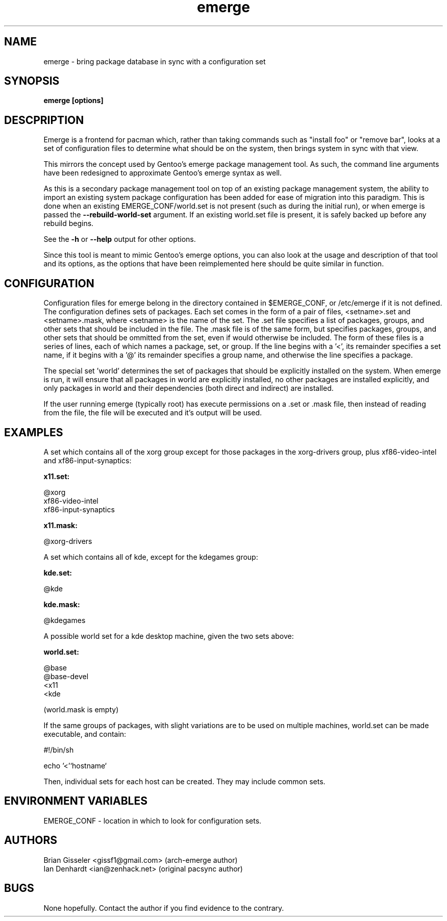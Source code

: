 .TH emerge  8 "January 13, 2022" "version 0.1" "EMERGE MANUAL"
.SH NAME
emerge -\ bring package database in sync with a configuration set
.SH SYNOPSIS
.B emerge [options]
.SH DESCPRIPTION

Emerge is a frontend for pacman which, rather than taking commands such as
"install foo" or "remove bar", looks at a set of configuration files to
determine what should be on the system, then brings system in sync with that
view.

This mirrors the concept used by Gentoo's emerge package management tool.
As such, the command line arguments have been redesigned to approximate Gentoo's
emerge syntax as well.

As this is a secondary package management tool on top of an existing package
management system, the ability to import an existing system package
configuration has been added for ease of migration into this paradigm.  This
is done when an existing EMERGE_CONF/world.set is not present (such as during
the initial run), or when emerge is passed the
.B --rebuild-world-set
argument.  If an existing world.set file is present, it is safely backed up
before any rebuild begins.

See the
.B -h
or
.B --help
output for other options.

Since this tool is meant to mimic Gentoo's emerge options, you can also look
at the usage and description of that tool and its options, as the options
that have been reimplemented here should be quite similar in function.

.SH CONFIGURATION

Configuration files for emerge belong in the directory contained in
$EMERGE_CONF, or /etc/emerge if it is not defined. The configuration defines
sets of packages. Each set comes in the form of a pair of files, <setname>.set
and <setname>.mask, where <setname> is the name of the set. The .set file
specifies a list of packages, groups, and other sets that should be included
in the file. The .mask file is of the same form, but specifies packages,
groups, and other sets that should be ommitted from the set, even if would
otherwise be included. The form of these files is a series of lines, each of
which names a package, set, or group. If the line begins with a '<', its
remainder specifies a set name, if it begins with a '@' its remainder
specifies a group name, and otherwise the line specifies a package.

The special set 'world' determines the set of packages that should be
explicitly installed on the system. When emerge is run, it will ensure that
all packages in world are explicitly installed, no other packages are
installed explicitly, and only packages in world and their dependencies (both
direct and indirect) are installed.

If the user running emerge (typically root) has execute permissions on a .set
or .mask file, then instead of reading from the file, the file will be executed
and it's output will be used.

.SH EXAMPLES

A set which contains all of the xorg group except for those packages in the xorg-drivers
group, plus xf86-video-intel and xf86-input-synaptics:

.B x11.set:

.nf
@xorg 
xf86-video-intel
xf86-input-synaptics
.fi

.B x11.mask:

.nf
@xorg-drivers
.fi

A set which contains all of kde, except for the kdegames group:

.B kde.set:

.nf
@kde
.fi

.B kde.mask:

.nf
@kdegames
.fi

A possible world set for a kde desktop machine, given the two sets above:

.B world.set:

.nf
@base
@base-devel
<x11
<kde
.fi

(world.mask is empty)

If the same groups of packages, with slight variations are to be used on multiple machines,
world.set can be made executable, and contain:

.nf
#!/bin/sh

echo '<'`hostname`
.fi

Then, individual sets for each host can be created. They may include common sets.

.SH ENVIRONMENT VARIABLES

EMERGE_CONF - location in which to look for configuration sets.

.SH AUTHORS
Brian Gisseler <gissf1@gmail.com> (arch-emerge author)
.br
Ian Denhardt <ian@zenhack.net> (original pacsync author)

.SH BUGS
None hopefully. Contact the author if you find evidence to the contrary.

